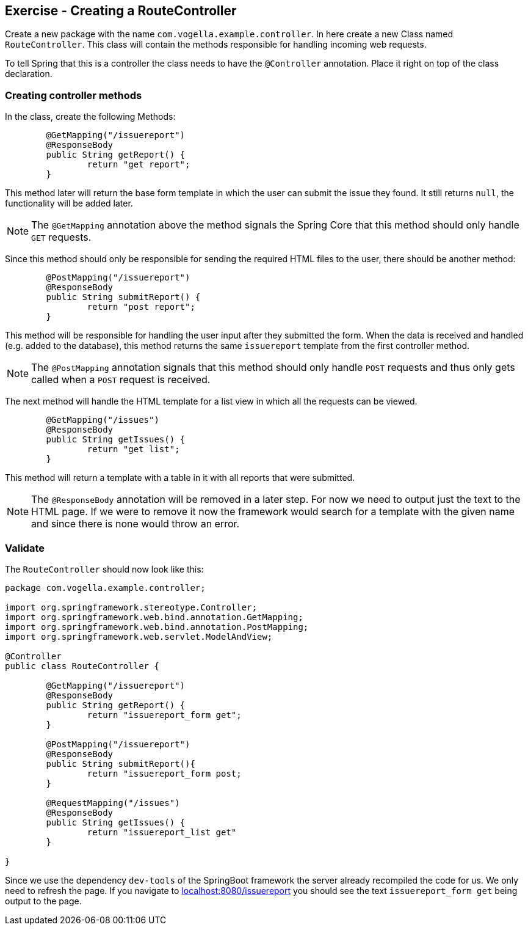 == Exercise - Creating a RouteController

Create a new package with the name `com.vogella.example.controller`. In here create a new Class named `RouteController`. This class will contain the methods responsible for handling incoming web requests.

To tell Spring that this is a controller the class needs to have the `@Controller` annotation. Place it right on top of the class declaration.

=== Creating controller methods
In the class, create the following Methods:

[source, java]
----

	@GetMapping("/issuereport")
	@ResponseBody
	public String getReport() {
		return "get report";
	}

---- 

This method later will return the base form template in which the user can submit the issue they found. It still returns `null`, the functionality will be added later. 

NOTE: The `@GetMapping` annotation above the method signals the Spring Core that this method should only handle `GET` requests.

Since this method should only be responsible for sending the required HTML files to the user, there should be another method: 

[source, java]
----

	@PostMapping("/issuereport")
	@ResponseBody
	public String submitReport() {
		return "post report";
	}

----

This method will be responsible for handling the user input after they submitted the form. When the data is received and handled (e.g. added to the database), this method returns the same `issuereport` template from the first controller method. 

NOTE: The `@PostMapping` annotation signals that this method should only handle `POST` requests and thus only gets called when a `POST` request is received.

The next method will handle the HTML template for a list view in which all the requests can be viewed. 

[source, java]
----
	@GetMapping("/issues")
	@ResponseBody
	public String getIssues() {
		return "get list";
	}


----

This method will return a template with a table in it with all reports that were submitted.

NOTE: The `@ResponseBody` annotation will be removed in a later step. For now we need to output just the text to the HTML page. If we were to remove it now the framework would search for a template with the given name and since there is none would throw an error.

=== Validate

The `RouteController` should now look like this:

[source, java]
----
package com.vogella.example.controller;

import org.springframework.stereotype.Controller;
import org.springframework.web.bind.annotation.GetMapping;
import org.springframework.web.bind.annotation.PostMapping;
import org.springframework.web.servlet.ModelAndView;

@Controller
public class RouteController {

	@GetMapping("/issuereport")
	@ResponseBody
	public String getReport() {
		return "issuereport_form get";
	}
	
	@PostMapping("/issuereport")
	@ResponseBody
	public String submitReport(){
		return "issuereport_form post;
	}
	
	@RequestMapping("/issues")
	@ResponseBody
	public String getIssues() {
		return "issuereport_list get"
	}
	
}

----

Since we use the dependency `dev-tools` of the SpringBoot framework the server already recompiled the code for us. We only need to refresh the page. If you navigate to http://localhost:8080/issuereport[localhost:8080/issuereport] you should see the text `issuereport_form get` being output to the page.

